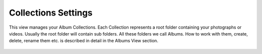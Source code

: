 .. meta::
   :description: digiKam Collections Settings
   :keywords: digiKam, documentation, user manual, photo management, open source, free, learn, easy

.. metadata-placeholder

   :authors: - digiKam Team

   :license: see Credits and License page for details (https://docs.digikam.org/en/credits_license.html)

.. _collections_settings:

Collections Settings
====================

.. contents::

This view manages your Album Collections. Each Collection represents a root folder containing your photographs or videos. Usually the root folder will contain sub folders. All these folders we call Albums. How to work with them, create, delete, rename them etc. is described in detail in the Albums View section.

.. figure:: images/setup_collections.webp
